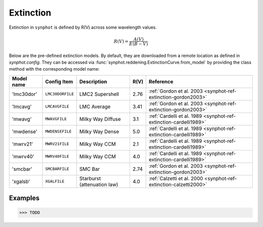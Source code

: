 .. _synphot_reddening:

Extinction
==========

Extinction in ``synphot`` is defined by R(V) across some wavelength values.

.. math::

    R(V) = \frac{A(V)}{E(B-V)}

Below are the pre-defined extinction models. By default, they are downloaded
from a remote location as defined in `synphot.config`. They can be accessed
via :func:`synphot.reddening.ExtinctionCurve.from_model` by providing the
class method with the corresponding model name:

==========  ================  ===========================  ====  =================================================================
Model name  Config Item       Description                  R(V)  Reference
==========  ================  ===========================  ====  =================================================================
'lmc30dor'  ``LMC30DORFILE``  LMC2 Supershell              2.76  :ref:`Gordon et al. 2003 <synphot-ref-extinction-gordon2003>`
'lmcavg'    ``LMCAVGFILE``    LMC Average                  3.41  :ref:`Gordon et al. 2003 <synphot-ref-extinction-gordon2003>`
'mwavg'     ``MWAVGFILE``     Milky Way Diffuse            3.1   :ref:`Cardelli et al. 1989 <synphot-ref-extinction-cardelli1989>`
'mwdense'   ``MWDENSEFILE``   Milky Way Dense              5.0   :ref:`Cardelli et al. 1989 <synphot-ref-extinction-cardelli1989>`
'mwrv21'    ``MWRV21FILE``    Milky Way CCM                2.1   :ref:`Cardelli et al. 1989 <synphot-ref-extinction-cardelli1989>`
'mwrv40'    ``MWRV40FILE``    Milky Way CCM                4.0   :ref:`Cardelli et al. 1989 <synphot-ref-extinction-cardelli1989>`
'smcbar'    ``SMCBARFILE``    SMC Bar                      2.74  :ref:`Gordon et al. 2003 <synphot-ref-extinction-gordon2003>`
'xgalsb'    ``XGALFILE``      Starburst (attenuation law)  4.0   :ref:`Calzetti et al. 2000 <synphot-ref-extinction-calzetti2000>`
==========  ================  ===========================  ====  =================================================================


Examples
--------

>>> TODO
